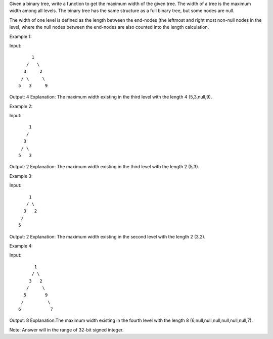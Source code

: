Given a binary tree, write a function to get the maximum width of the
given tree. The width of a tree is the maximum width among all levels.
The binary tree has the same structure as a full binary tree, but some
nodes are null.

The width of one level is defined as the length between the end-nodes
(the leftmost and right most non-null nodes in the level, where the null
nodes between the end-nodes are also counted into the length
calculation.

Example 1:

Input:

::

           1
         /   \
        3     2
       / \     \  
      5   3     9 

Output: 4 Explanation: The maximum width existing in the third level
with the length 4 (5,3,null,9).

Example 2:

Input:

::

          1
         /  
        3    
       / \       
      5   3     

Output: 2 Explanation: The maximum width existing in the third level
with the length 2 (5,3).

Example 3:

Input:

::

          1
         / \
        3   2 
       /        
      5      

Output: 2 Explanation: The maximum width existing in the second level
with the length 2 (3,2).

Example 4:

Input:

::

          1
         / \
        3   2
       /     \  
      5       9 
     /         \
    6           7

Output: 8 Explanation:The maximum width existing in the fourth level
with the length 8 (6,null,null,null,null,null,null,7).

Note: Answer will in the range of 32-bit signed integer.
